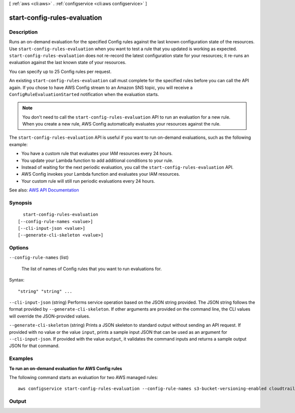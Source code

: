 [ :ref:`aws <cli:aws>` . :ref:`configservice <cli:aws configservice>` ]

.. _cli:aws configservice start-config-rules-evaluation:


*****************************
start-config-rules-evaluation
*****************************



===========
Description
===========



Runs an on-demand evaluation for the specified Config rules against the last known configuration state of the resources. Use ``start-config-rules-evaluation`` when you want to test a rule that you updated is working as expected. ``start-config-rules-evaluation`` does not re-record the latest configuration state for your resources; it re-runs an evaluation against the last known state of your resources. 

 

You can specify up to 25 Config rules per request. 

 

An existing ``start-config-rules-evaluation`` call must complete for the specified rules before you can call the API again. If you chose to have AWS Config stream to an Amazon SNS topic, you will receive a ``ConfigRuleEvaluationStarted`` notification when the evaluation starts.

 

.. note::

   

  You don't need to call the ``start-config-rules-evaluation`` API to run an evaluation for a new rule. When you create a new rule, AWS Config automatically evaluates your resources against the rule. 

   

 

The ``start-config-rules-evaluation`` API is useful if you want to run on-demand evaluations, such as the following example:

 

 
* You have a custom rule that evaluates your IAM resources every 24 hours. 
 
* You update your Lambda function to add additional conditions to your rule. 
 
* Instead of waiting for the next periodic evaluation, you call the ``start-config-rules-evaluation`` API. 
 
* AWS Config invokes your Lambda function and evaluates your IAM resources. 
 
* Your custom rule will still run periodic evaluations every 24 hours. 
 



See also: `AWS API Documentation <https://docs.aws.amazon.com/goto/WebAPI/config-2014-11-12/StartConfigRulesEvaluation>`_


========
Synopsis
========

::

    start-config-rules-evaluation
  [--config-rule-names <value>]
  [--cli-input-json <value>]
  [--generate-cli-skeleton <value>]




=======
Options
=======

``--config-rule-names`` (list)


  The list of names of Config rules that you want to run evaluations for.

  



Syntax::

  "string" "string" ...



``--cli-input-json`` (string)
Performs service operation based on the JSON string provided. The JSON string follows the format provided by ``--generate-cli-skeleton``. If other arguments are provided on the command line, the CLI values will override the JSON-provided values.

``--generate-cli-skeleton`` (string)
Prints a JSON skeleton to standard output without sending an API request. If provided with no value or the value ``input``, prints a sample input JSON that can be used as an argument for ``--cli-input-json``. If provided with the value ``output``, it validates the command inputs and returns a sample output JSON for that command.



========
Examples
========

**To run an on-demand evaluation for AWS Config rules**

The following command starts an evaluation for two AWS managed rules::

    aws configservice start-config-rules-evaluation --config-rule-names s3-bucket-versioning-enabled cloudtrail-enabled

======
Output
======

